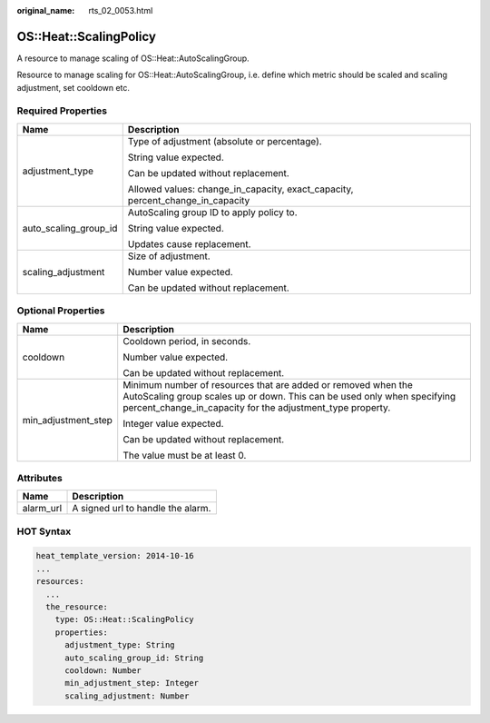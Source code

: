 :original_name: rts_02_0053.html

.. _rts_02_0053:

OS::Heat::ScalingPolicy
=======================

A resource to manage scaling of OS::Heat::AutoScalingGroup.

Resource to manage scaling for OS::Heat::AutoScalingGroup, i.e. define which metric should be scaled and scaling adjustment, set cooldown etc.

Required Properties
-------------------

+-----------------------------------+--------------------------------------------------------------------------------+
| Name                              | Description                                                                    |
+===================================+================================================================================+
| adjustment_type                   | Type of adjustment (absolute or percentage).                                   |
|                                   |                                                                                |
|                                   | String value expected.                                                         |
|                                   |                                                                                |
|                                   | Can be updated without replacement.                                            |
|                                   |                                                                                |
|                                   | Allowed values: change_in_capacity, exact_capacity, percent_change_in_capacity |
+-----------------------------------+--------------------------------------------------------------------------------+
| auto_scaling_group_id             | AutoScaling group ID to apply policy to.                                       |
|                                   |                                                                                |
|                                   | String value expected.                                                         |
|                                   |                                                                                |
|                                   | Updates cause replacement.                                                     |
+-----------------------------------+--------------------------------------------------------------------------------+
| scaling_adjustment                | Size of adjustment.                                                            |
|                                   |                                                                                |
|                                   | Number value expected.                                                         |
|                                   |                                                                                |
|                                   | Can be updated without replacement.                                            |
+-----------------------------------+--------------------------------------------------------------------------------+

Optional Properties
-------------------

+-----------------------------------+--------------------------------------------------------------------------------------------------------------------------------------------------------------------------------------------------------+
| Name                              | Description                                                                                                                                                                                            |
+===================================+========================================================================================================================================================================================================+
| cooldown                          | Cooldown period, in seconds.                                                                                                                                                                           |
|                                   |                                                                                                                                                                                                        |
|                                   | Number value expected.                                                                                                                                                                                 |
|                                   |                                                                                                                                                                                                        |
|                                   | Can be updated without replacement.                                                                                                                                                                    |
+-----------------------------------+--------------------------------------------------------------------------------------------------------------------------------------------------------------------------------------------------------+
| min_adjustment_step               | Minimum number of resources that are added or removed when the AutoScaling group scales up or down. This can be used only when specifying percent_change_in_capacity for the adjustment_type property. |
|                                   |                                                                                                                                                                                                        |
|                                   | Integer value expected.                                                                                                                                                                                |
|                                   |                                                                                                                                                                                                        |
|                                   | Can be updated without replacement.                                                                                                                                                                    |
|                                   |                                                                                                                                                                                                        |
|                                   | The value must be at least 0.                                                                                                                                                                          |
+-----------------------------------+--------------------------------------------------------------------------------------------------------------------------------------------------------------------------------------------------------+

Attributes
----------

========= =================================
Name      Description
========= =================================
alarm_url A signed url to handle the alarm.
========= =================================

HOT Syntax
----------

.. code-block::

   heat_template_version: 2014-10-16
   ...
   resources:
     ...
     the_resource:
       type: OS::Heat::ScalingPolicy
       properties:
         adjustment_type: String
         auto_scaling_group_id: String
         cooldown: Number
         min_adjustment_step: Integer
         scaling_adjustment: Number
